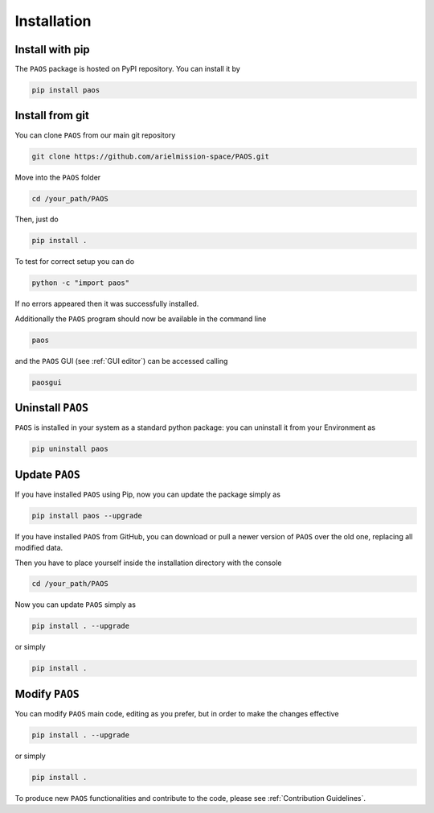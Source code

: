 .. _installation:

Installation
====================================

.. _install pip:

Install with pip
-------------------

The ``PAOS`` package is hosted on PyPI repository. You can install it by

.. code-block:: console

    pip install paos

.. _install git:

Install from git
-------------------
You can clone ``PAOS`` from our main git repository

.. code-block:: console

    git clone https://github.com/arielmission-space/PAOS.git

Move into the ``PAOS`` folder

.. code-block:: console

    cd /your_path/PAOS

Then, just do

.. code-block:: console

    pip install .

To test for correct setup you can do

.. code-block:: console

    python -c "import paos"

If no errors appeared then it was successfully installed.

Additionally the ``PAOS`` program should now be available in the command line

.. code-block:: console

    paos

and the ``PAOS`` GUI (see :ref:`GUI editor`) can be accessed calling

.. code-block:: console

    paosgui

Uninstall ``PAOS``
-------------------

``PAOS`` is installed in your system as a standard python package:
you can uninstall it from your Environment as

.. code-block:: console

    pip uninstall paos


Update ``PAOS``
---------------

If you have installed ``PAOS`` using Pip, now you can update the package simply as

.. code-block:: console

    pip install paos --upgrade

If you have installed ``PAOS`` from GitHub, you can download or pull a newer version of ``PAOS`` over the old one, replacing all modified data.

Then you have to place yourself inside the installation directory with the console

.. code-block:: console

    cd /your_path/PAOS

Now you can update ``PAOS`` simply as

.. code-block:: console

    pip install . --upgrade

or simply

.. code-block:: console

    pip install .

Modify ``PAOS``
---------------

You can modify ``PAOS`` main code, editing as you prefer, but in order to make the changes effective

.. code-block:: console

    pip install . --upgrade

or simply

.. code-block:: console

    pip install .

To produce new ``PAOS`` functionalities and contribute to the code, please see :ref:`Contribution Guidelines`.
